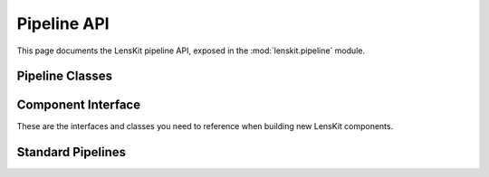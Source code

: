 Pipeline API
============

.. py:module:: lenskit.pipeline

This page documents the LensKit pipeline API, exposed in the
:mod:`lenskit.pipeline` module.

Pipeline Classes
----------------

.. autosummary::
    :toctree: .
    :nosignatures:
    :caption: Data Sets

    ~lenskit.pipeline.Pipeline
    ~lenskit.pipeline.Node

Component Interface
-------------------

These are the interfaces and classes you need to reference when building new
LensKit components.

.. autosummary::
    :toctree: .
    :nosignatures:

    ~lenskit.pipeline.ConfigurableComponent
    ~lenskit.pipeline.TrainableComponent
    ~lenskit.pipeline.AutoConfig

Standard Pipelines
------------------

.. autosummary::
    :toctree: .
    :nosignatures:

    ~lenskit.pipeline.topn_pipeline
